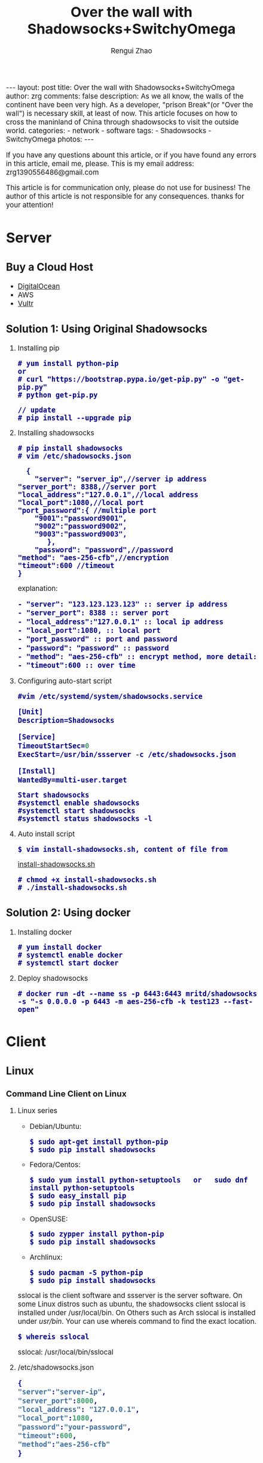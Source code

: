 #+TITLE:    Over the wall with Shadowsocks+SwitchyOmega
#+AUTHOR:   Rengui Zhao
#+EMAIL:    zrg1390556487@gmail.com
#+LANGUAGE:  cn
#+OPTIONS:   H:3 num:t toc:nil \n:nil @:t ::t |:t ^:nil -:t f:t *:t <:t
#+OPTIONS:   TeX:t LaTeX:t skip:nil d:nil todo:t pri:nil tags:not-in-toc
#+INFOJS_OPT: view:plain toc:t ltoc:t mouse:underline buttons:0 path:http://cs3.swfc.edu.cn/~20121156044/.org-info.js />
#+HTML_HEAD: <link rel="stylesheet" type="text/css" href="http://cs3.swfu.edu.cn/~20121156044/.org-manual.css" />
#+HTML_HEAD:    <style>body {font-size:14pt} code {font-weight:bold;font-size:100%; color:darkblue}</style>
#+EXPORT_SELECT_TAGS: export
#+EXPORT_EXCLUDE_TAGS: noexport
#+LINK_UP:   
#+LINK_HOME: 
#+XSLT: 

#+BEGIN_EXPORT HTML
---
layout: post
title: Over the wall with Shadowsocks+SwitchyOmega
author: zrg
comments: false
description: As we all know, the walls of the continent have been very high. As a developer, "prison Break"(or "Over the wall") is necessary skill, at least of now. This article focuses on how to cross the maninland of China through shadowsocks to visit the outside world.
categories:
- network
- software
tags:
- Shadowsocks
- SwitchyOmega
photos:
---
#+END_EXPORT

# (setq org-export-html-use-infojs nil)
If you have any questions abount this article, or if you have found any errors in this article, email me, please. This is my email address: zrg1390556486@gmail.com
# (setq org-export-html-style nil)

#+BEGIN_CENTER 
This article is for communication only, please do not use for business! The author of this article is not responsible for any consequences. thanks for your attention!
#+END_CENTER 

* Server
** Buy a Cloud Host
   - [[https://www.digitalocean.com][DigitalOcean]]
   - AWS
   - [[https://www.vultr.com/][Vultr]]
** Solution 1: Using Original Shadowsocks
   1. Installing pip
      : # yum install python-pip
      : or
      : # curl "https://bootstrap.pypa.io/get-pip.py" -o "get-pip.py"
      : # python get-pip.py
      
      : // update
      : # pip install --upgrade pip
   2. Installing shadowsocks
      : # pip install shadowsocks
      : # vim /etc/shadowsocks.json
      #+BEGIN_SRC shell
      {
      	"server": "server_ip",//server ip address
	"server_port": 8388,//server port
	"local_address":"127.0.0.1",//local address
	"local_port":1080,//local port
	"port_password":{ //multiple port
  		"9001":"password9001",
  		"9002":"password9002",
  		"9003":"password9003",
           },
        "password": "password",//password
	"method": "aes-256-cfb",//encryption
	"timeout":600 //timeout
	}
      #+END_SRC
      explanation:
      #+BEGIN_SRC txt
      - "server": "123.123.123.123" :: server ip address
      - "server_port": 8388 :: server port
      - "local_address":"127.0.0.1" :: local ip address
      - "local_port":1080, :: local port
      - "port_password" :: port and password
      - "password": "password" :: password                                                                                                         
      - "method": "aes-256-cfb" :: encrypt method, more detail:[[http://ucdok.com/project/generate_password.html][password tool]]
      - "timeout":600 :: over time
      #+END_SRC
   3. Configuring auto-start script
      : #vim /etc/systemd/system/shadowsocks.service
      #+BEGIN_SRC emacs-lisp
      [Unit]
      Description=Shadowsocks
      
      [Service]
      TimeoutStartSec=0
      ExecStart=/usr/bin/ssserver -c /etc/shadowsocks.json
      
      [Install]
      WantedBy=multi-user.target
      #+END_SRC
      : Start shadowsocks
      : #systemctl enable shadowsocks
      : #systemctl start shadowsocks
      : #systemctl status shadowsocks -l
   4. Auto install script
      : $ vim install-shadowsocks.sh, content of file from 
      [[https://github.com/zhaorengui/article/blob/master/network/install-shadowsocks.sh][install-shadowsocks.sh]]
      : # chmod +x install-shadowsocks.sh
      : # ./install-shadowsocks.sh
** Solution 2: Using docker
   1. Installing docker
      : # yum install docker
      : # systemctl enable docker
      : # systemctl start docker
   2. Deploy shadowsocks
      : # docker run -dt --name ss -p 6443:6443 mritd/shadowsocks -s "-s 0.0.0.0 -p 6443 -m aes-256-cfb -k test123 --fast-open"
* Client
** Linux
*** Command Line Client on Linux
1. Linux series
   + Debian/Ubuntu:
     : $ sudo apt-get install python-pip
     : $ sudo pip install shadowsocks
   + Fedora/Centos:
     : $ sudo yum install python-setuptools   or   sudo dnf install python-setuptools
     : $ sudo easy_install pip
     : $ sudo pip install shadowsocks
   + OpenSUSE:
    : $ sudo zypper install python-pip
    : $ sudo pip install shadowsocks
   + Archlinux:
    : $ sudo pacman -S python-pip
    : $ sudo pip install shadowsocks
   sslocal is the client software and ssserver is the server software. On some Linux distros such as ubuntu, the shadowsocks client sslocal is installed under /usr/local/bin. On Others such as Arch sslocal is installed under /usr/bin/. Your can use whereis command to find the exact location.
   : $ whereis sslocal
   sslocal: /usr/local/bin/sslocal
2. /etc/shadowsocks.json
    #+BEGIN_SRC emacs-lisp 
    {
    "server":"server-ip",
    "server_port":8000,
    "local_address": "127.0.0.1",
    "local_port":1080,
    "password":"your-password",
    "timeout":600,
    "method":"aes-256-cfb"
    }
    #+END_SRC
    : // start
    : $ sudo sslocal -c /etc/shadowsocks.json

    : // To run in the background
    : $ sudo sslocal -c /etc/shadowsocks.json -d start
3. /etc/rc.local
    : $ sudo vim /etc/rc.local
    #+BEGIN_SRC emacs-lisp
    sudo sslocal -c /etc/shadowsocks.json -d start
    #+END_SRC

    : // Check if It Works
    : # sudo systemctl status rc-local.service
*** Global Proxy
1. Install and Configure polipo
    : $ sudo apt install polipo
    : $ sudo vim /etc/polipo/config
    #+NAME: config
    #+BEGIN_SRC shell
    logSyslog = true
    logFile = /var/log/polipo/polipo.log
    proxyAddress = "0.0.0.0"
    socksParentProxy = "127.0.0.1:1080"
    socksProxyType = socks5
    chunkHighMark = 50331648
    objectHighMark = 16384
    serverMaxSlots = 64
    serverSlots = 16
    serverSlots1 = 32
    #+END_SRC
2. Restart polipo
    : $ sudo systemctl restart polipo
3. Export http_proxy and https_proxy
    : $ export http_proxy="http://127.0.0.1:8123/"
    : $ export https_proxy="https://127.0.0.1:8123/"
4. testing
    : $ curl www.google.com
*** Solving Problem
1. ShadowSocks start error: undefined symbol EVP_CIPHER_CTX_cleanup
     [Reason]
     : openssl 1.1.0 "EVP_CIPHER_CTX_cleanup" is old.
     [Solving]
     : $ vim /usr/local/lib/python3.5/dist-packages/shadowsocks/crypto/openssl.py
     #+NAME: openssl.py
     #+BEGIN_SRC python
     VIM Command：
     :%s/cleanup/reset/
     :x
     #+END_SRC
2. not support "chacha20"
     [Solving]
     : $ apt install m2crypto gcc -y
     : $ wget -N --no-check-certificate https://download.libsodium.org/libsodium/releases/libsodium-1.0.8.tar.gz
     : $ tar zxvf libsodium-1.0.8.tar.gz
     : $ cd libsodium-1.0.8
     : $ sudo ./configure
     : $ sudo make && make install
     : $ sudo echo "include ld.so.conf.d/*.conf" > /etc/ld.so.conf
     : $ sudo echo "/lib" >> /etc/ld.so.conf
     : $ sudo echo "/usr/lib64" >> /etc/ld.so.conf
     : $ sudo echo "/usr/local/lib" >> /etc/ld.so.conf
     : $ sudo ldconfig
** Windows
*** Download
    Get shadowsocks client by sending email to zrg1390556487@gmail.com
*** Configure
1. unzip
    [[file:{{site.url}}/assets/images/shadowsocks-20170123111438.png]]
2. running
    [[file:{{site.url}}/assets/images/shadowsocks-20170123111902.png]]
3. configuring
    [[file:{{site.url}}/assets/images/shadowsocks-20170123111953.png]]
3. proxy
    [[file:{{site.url}}/assets/images/shadowsocks-20170123112126.png]]
** Android
*** Download
    Get shadowsocks client by sending email to zrg1390556487@gmail.com
*** Configure
   [[file:{{site.url}}/assets/images/shadowsocks-20170123141118.png]]
** IOS
1. Open "App Store", To search "shadowrocket". Current price: ￥12
2. Add server configure. Okay.
   [[file:{{site.url}}/assets/images/ios-shadowrocket-01.jpeg]]
   [[file:{{site.url}}/assets/images/ios-shadowrocket-02.jpeg]]
** Mac OS X
   https://github.com/shadowsocks/ShadowsocksX-NG
* Browser Plugin: SwitchyOmega
** Download
    Get shadowsocks client by sending email to zrg1390556487@gmail.com
** Configure
   1. set proxy
      [[file:{{site.url}}/assets/images/switchyomega-01.png]]
   2. set rule
      file:{{site.url}}/assets/images/switchyomega-02.png
      : rule:http://autoproxy-gfwlist.googlecode.com/svn/trunk/gfwlist.txt
      : or
      : https://raw.githubusercontent.com/gfwlist/gfwlist/master/gfwlist.txt
* References
  + https://zh.wikipedia.org/zh-hans/Shadowsocks
  + https://shadowsocks.com
  + http://shadowsocks.org/
  + [[http://morning.work/page/2015-12/install-shadowsocks-on-centos-7.html][在 CentOS 7 下安装配置 shadowsocks]]
  + [[https://www.linuxbabe.com/desktop-linux/how-to-install-and-use-shadowsocks-command-line-client][Install And Use Shadowsocks Command Line Client on Linux]]
  + [[https://doub.io/ss-jc10/][ShadowsocksR 客户端 小白使用教程]]
  + [[https://kionf.com/2016/12/15/errornote-ss/][ShadowSocks启动报错undefined symbol EVP_CIPHER_CTX_cleanup]]
  + [[https://github.com/FelisCatus/SwitchyOmega/wiki/GFWList][SwitchyOmega]]
  + [[https://doub.io/ss-jc25/][IOS系统推荐几款支持Shadowsocks的代理软件]]
  + [[http://www.jeyzhang.com/how-to-install-and-setup-shadowsocks-client-in-different-os.html][各种系统下Shadowsocks客户端的安装与配置]]
  + [[https://www.jianshu.com/p/41378f4e14bc][linux 配置shadowsocks代理全局代理]]
  + [[https://blog.csdn.net/guizaijianchic/article/details/78422811][linux ubuntu下使用ss设置全局代理,命令行也走代理]]
